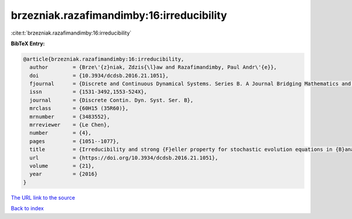 brzezniak.razafimandimby:16:irreducibility
==========================================

:cite:t:`brzezniak.razafimandimby:16:irreducibility`

**BibTeX Entry:**

.. code-block:: bibtex

   @article{brzezniak.razafimandimby:16:irreducibility,
     author        = {Brze\'{z}niak, Zdzis{\l}aw and Razafimandimby, Paul Andr\'{e}},
     doi           = {10.3934/dcdsb.2016.21.1051},
     fjournal      = {Discrete and Continuous Dynamical Systems. Series B. A Journal Bridging Mathematics and Sciences},
     issn          = {1531-3492,1553-524X},
     journal       = {Discrete Contin. Dyn. Syst. Ser. B},
     mrclass       = {60H15 (35R60)},
     mrnumber      = {3483552},
     mrreviewer    = {Le Chen},
     number        = {4},
     pages         = {1051--1077},
     title         = {Irreducibility and strong {F}eller property for stochastic evolution equations in {B}anach spaces},
     url           = {https://doi.org/10.3934/dcdsb.2016.21.1051},
     volume        = {21},
     year          = {2016}
   }

`The URL link to the source <https://doi.org/10.3934/dcdsb.2016.21.1051>`__


`Back to index <../By-Cite-Keys.html>`__
